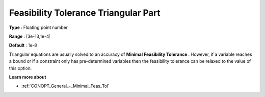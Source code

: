 .. _CONOPT_General_-_Feas_Tol_Triangular:

Feasibility Tolerance Triangular Part
=====================================



**Type** :	Floating point number	

**Range** :	[3e-13,1e-4]

**Default** :	1e-8



Triangular equations are usually solved to an accuracy of **Minimal Feasibility Tolerance** . However, if a variable reaches a bound or if a constraint only has pre-determined variables then the feasibility tolerance can be relaxed to the value of this option.



**Learn more about** 

*	:ref:`CONOPT_General_-_Minimal_Feas_Tol`  



